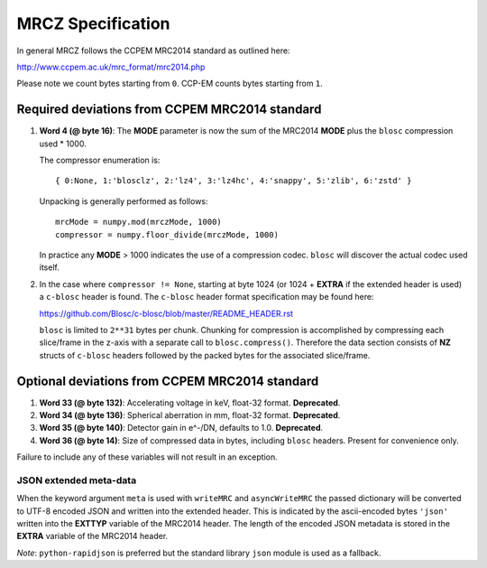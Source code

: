 MRCZ Specification
==================

In general MRCZ follows the CCPEM MRC2014 standard as outlined here:

http://www.ccpem.ac.uk/mrc_format/mrc2014.php

Please note we count bytes starting from ``0``. CCP-EM counts bytes starting 
from ``1``.

Required deviations from CCPEM MRC2014 standard
-----------------------------------------------

1. **Word 4 (@ byte 16)**: The **MODE** parameter is now the sum of the MRC2014 
   **MODE** plus the ``blosc`` compression used * 1000.

   The compressor enumeration is::

	   { 0:None, 1:'blosclz', 2:'lz4', 3:'lz4hc', 4:'snappy', 5:'zlib', 6:'zstd' }

   Unpacking is generally performed as follows::

	   mrcMode = numpy.mod(mrczMode, 1000)
	   compressor = numpy.floor_divide(mrczMode, 1000)

   In practice any **MODE** > 1000 indicates the use of a compression codec. 
   ``blosc`` will discover the actual codec used itself.

2. In the case where ``compressor != None``, starting at byte 1024 (or 1024 + 
   **EXTRA** if the extended header is used) a ``c-blosc`` header is found. The 
   ``c-blosc`` header format specification may be found here:

   https://github.com/Blosc/c-blosc/blob/master/README_HEADER.rst

   ``blosc`` is limited to ``2**31`` bytes per chunk. Chunking for compression is 
   accomplished by compressing each slice/frame in the z-axis with a separate 
   call to ``blosc.compress()``.  Therefore the data section consists of **NZ** 
   structs of ``c-blosc`` headers followed by the packed bytes for the associated 
   slice/frame.  


Optional deviations from CCPEM MRC2014 standard
-----------------------------------------------

1. **Word 33 (@ byte 132)**: Accelerating voltage in keV, float-32 format. 
   **Deprecated**.
2. **Word 34 (@ byte 136)**: Spherical aberration in mm, float-32 format. 
   **Deprecated**.
3. **Word 35 (@ byte 140)**: Detector gain in e^-/DN, defaults to 1.0. 
   **Deprecated**.
4. **Word 36 (@ byte 14)**: Size of compressed data in bytes, including 
   ``blosc`` headers.  Present for convenience only.

Failure to include any of these variables will not result in an exception.

JSON extended meta-data
^^^^^^^^^^^^^^^^^^^^^^^

When the keyword argument ``meta`` is used with ``writeMRC`` and 
``asyncWriteMRC`` the passed dictionary will be converted to UTF-8 encoded JSON 
and written into the extended header. This is indicated by the ascii-encoded 
bytes ``'json'`` written into the **EXTTYP** variable of the MRC2014 header. The 
length of the encoded JSON metadata is stored in the **EXTRA** variable of the 
MRC2014 header.

*Note*: ``python-rapidjson`` is preferred but the standard library ``json`` 
module is used as a fallback.